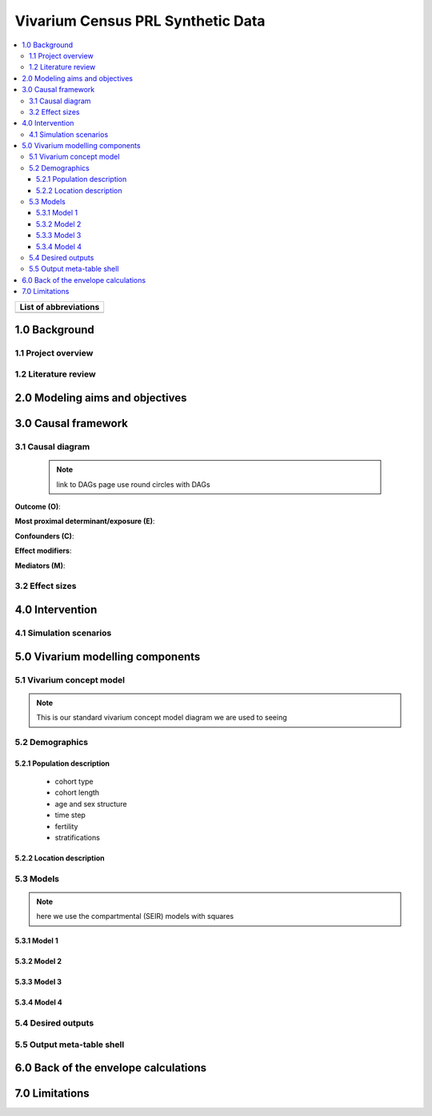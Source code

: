 .. role:: underline
    :class: underline

..
  RST needs unique labels for its reference targets (the things you make with
  ".. my_link_name:").  This document has several pre-defined reference target
  templates you should do a find and replace on when you copy this document.
  They are {YOUR_MODEL_TITLE} which you should replace with a title-case version
  of your model name, {YOUR_MODEL_UNDERSCORE} which you should replace with an
  underscore-separated all lowercase version of your model name, and
  {YOUR_MODEL_SHORT_NAME} which you should replace with an abbreviation of your
  model title.  For instance, if you were doing a model of severe acute malnutrition
  for the Children's Investment Fund Foundation based on GBD 2019, we might have

    YOUR_MODEL_TITLE = Vivarium CIFF Severe Acute Malnutrition
    YOUR_MODEL_UNDERSCORE = 2019_concept_model_vivarium_ciff_sam
    YOUR_MODEL_SHORT_NAME = ciff_sam

..
  Section title decorators for this document:

  ==============
  Document Title
  ==============

  Section Level 1 (#.0)
  +++++++++++++++++++++
  
  Section Level 2 (#.#)
  ---------------------

  Section Level 3 (#.#.#)
  ~~~~~~~~~~~~~~~~~~~~~~~

  Section Level 4
  ^^^^^^^^^^^^^^^

  Section Level 5
  '''''''''''''''

  The depth of each section level is determined by the order in which each
  decorator is encountered below. If you need an even deeper section level, just
  choose a new decorator symbol from the list here:
  https://docutils.sourceforge.io/docs/ref/rst/restructuredtext.html#sections
  And then add it to the list of decorators above.




.. _{vivarium_census_prl_synth_data}:

==================================
Vivarium Census PRL Synthetic Data
==================================

.. contents::
  :local:

+------------------------------------+
| List of abbreviations              |
+=======+============================+
|       |                            |
+-------+----------------------------+

.. _{census_prl}1.0:

1.0 Background
++++++++++++++


.. _{census_prl}1.1:

1.1 Project overview
--------------------



.. _{census_prl}1.2:

1.2 Literature review
---------------------


.. _{census_prl}2.0:

2.0 Modeling aims and objectives
++++++++++++++++++++++++++++++++


.. _{census_prl}3.0:

3.0 Causal framework
++++++++++++++++++++

.. _{census_prl}3.1:

3.1 Causal diagram
------------------
 
 .. note::
    link to DAGs page
    use round circles with DAGs

**Outcome (O)**:



**Most proximal determinant/exposure (E)**:
  


**Confounders (C)**:



**Effect modifiers**:


**Mediators (M)**:


.. _{census_prl}3.2:

3.2 Effect sizes
----------------



4.0 Intervention
++++++++++++++++



.. _{census_prl}4.1:

4.1 Simulation scenarios
------------------------


.. _{census_prl}5.0:

5.0 Vivarium modelling components
+++++++++++++++++++++++++++++++++

.. _{census_prl}5.1:

5.1 Vivarium concept model 
--------------------------

.. note::
  This is our standard vivarium concept model diagram we are used to seeing

.. _{census_prl}5.2:

5.2 Demographics
----------------

.. _{census_prl}5.2.1:

5.2.1 Population description
~~~~~~~~~~~~~~~~~~~~~~~~~~~~

  - cohort type
  - cohort length
  - age and sex structure
  - time step
  - fertility
  - stratifications 


.. _{census_prl}5.2.2:

5.2.2 Location description
~~~~~~~~~~~~~~~~~~~~~~~~~~



.. _{census_prl}5.3:

5.3 Models
----------

.. note::
  here we use the compartmental (SEIR) models with squares
  

.. _{census_prl}5.3.1:

5.3.1 Model 1
~~~~~~~~~~~~~

.. todo::

  - add verification and validation strategy
  - add python-style pseudo code to summarize model algorithm if necessary

.. _{census_prl}5.3.2:

5.3.2 Model 2
~~~~~~~~~~~~~

.. todo::

  - add verification and validation strategy
  - add python-style pseudo code to summarize model algorithm if necessary

.. _{census_prl}5.3.3:

5.3.3 Model 3
~~~~~~~~~~~~~

.. todo::

  - add verification and validation strategy
  - add python-style pseudo code to summarize model algorithm if necessary

.. _{census_prl}5.3.4:

5.3.4 Model 4
~~~~~~~~~~~~~

.. todo::

  - add verification and validation strategy
  - add python-style pseudo code to summarize model algorithm if necessary


.. _{census_prl}5.4:

5.4 Desired outputs
-------------------

.. _{census_prl}5.5:

5.5 Output meta-table shell
---------------------------

.. todo::
  - add special stratifications if necessary

.. _{census_prl}6.0:

6.0 Back of the envelope calculations
+++++++++++++++++++++++++++++++++++++


.. _{census_prl}7.0:

7.0 Limitations
+++++++++++++++

